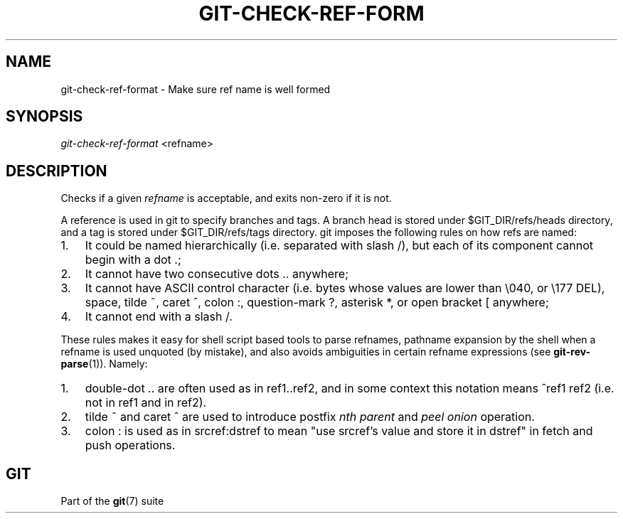 .\"Generated by db2man.xsl. Don't modify this, modify the source.
.de Sh \" Subsection
.br
.if t .Sp
.ne 5
.PP
\fB\\$1\fR
.PP
..
.de Sp \" Vertical space (when we can't use .PP)
.if t .sp .5v
.if n .sp
..
.de Ip \" List item
.br
.ie \\n(.$>=3 .ne \\$3
.el .ne 3
.IP "\\$1" \\$2
..
.TH "GIT-CHECK-REF-FORM" 1 "" "" ""
.SH NAME
git-check-ref-format \- Make sure ref name is well formed
.SH "SYNOPSIS"


\fIgit\-check\-ref\-format\fR <refname>

.SH "DESCRIPTION"


Checks if a given \fIrefname\fR is acceptable, and exits non\-zero if it is not\&.


A reference is used in git to specify branches and tags\&. A branch head is stored under $GIT_DIR/refs/heads directory, and a tag is stored under $GIT_DIR/refs/tags directory\&. git imposes the following rules on how refs are named:

.TP 3
1.
It could be named hierarchically (i\&.e\&. separated with slash /), but each of its component cannot begin with a dot \&.;
.TP
2.
It cannot have two consecutive dots \&.\&. anywhere;
.TP
3.
It cannot have ASCII control character (i\&.e\&. bytes whose values are lower than \\040, or \\177 DEL), space, tilde ~, caret ^, colon :, question\-mark ?, asterisk *, or open bracket [ anywhere;
.TP
4.
It cannot end with a slash /\&.
.LP


These rules makes it easy for shell script based tools to parse refnames, pathname expansion by the shell when a refname is used unquoted (by mistake), and also avoids ambiguities in certain refname expressions (see \fBgit\-rev\-parse\fR(1))\&. Namely:

.TP 3
1.
double\-dot \&.\&. are often used as in ref1\&.\&.ref2, and in some context this notation means ^ref1 ref2 (i\&.e\&. not in ref1 and in ref2)\&.
.TP
2.
tilde ~ and caret ^ are used to introduce postfix \fInth parent\fR and \fIpeel onion\fR operation\&.
.TP
3.
colon : is used as in srcref:dstref to mean "use srcref's value and store it in dstref" in fetch and push operations\&.
.LP

.SH "GIT"


Part of the \fBgit\fR(7) suite

